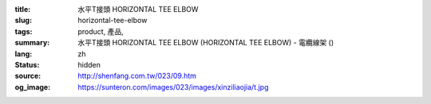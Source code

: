 :title: 水平T接頭 HORIZONTAL TEE ELBOW
:slug: horizontal-tee-elbow
:tags: product, 產品, 
:summary: 水平T接頭 HORIZONTAL TEE ELBOW (HORIZONTAL TEE ELBOW) - 電纜線架 ()
:lang: zh
:status: hidden
:source: http://shenfang.com.tw/023/09.htm
:og_image: https://sunteron.com/images/023/images/xinziliaojia/t.jpg
